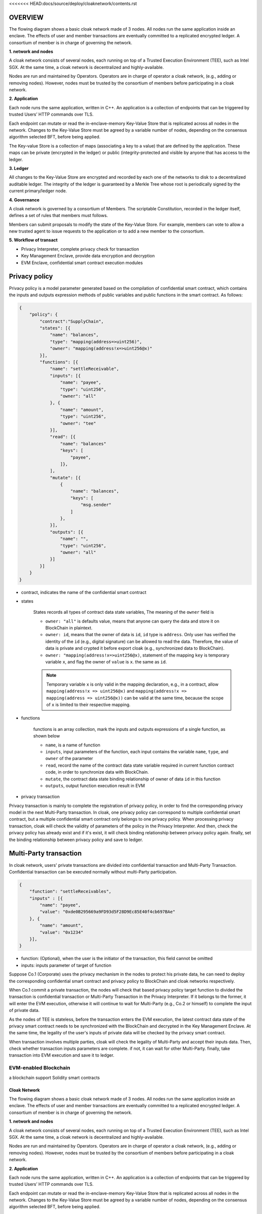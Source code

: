 <<<<<<< HEAD:docs/source/deploy/cloaknetwork/contents.rst

********************************
OVERVIEW
********************************
The flowing diagram shows a basic cloak network made of 3 nodes. 
All nodes run the same application inside an enclave. The effects of user 
and member transactions are eventually committed to a replicated encrypted ledger. 
A consortium of member is in charge of governing the network.

.. image:: cloak-network.svg
    :width: 1000px
    :alt: Cloak-Network
    :align: center

**1. network and nodes**

A cloak network consists of several nodes, each running on top of a 
Trusted Execution Environment (TEE), such as Intel SGX. At the same time, 
a cloak network is decentralized and highly-available.

Nodes are run and maintained by Operators. Operators are in charge of operator 
a cloak network, (e.g., adding or removing nodes). However, nodes must be trusted 
by the consortium of members before participating in a cloak network.

**2. Application**

Each node runs the same application, written in C++. An application is a collection 
of endpoints that can be triggered by trusted Users’ HTTP commands over TLS.

Each endpoint can mutate or read the in-enclave-memory Key-Value Store that is replicated 
across all nodes in the network. Changes to the Key-Value Store must be agreed by a variable 
number of nodes, depending on the consensus algorithm selected BFT, before being applied.

The Key-value Store is a collection of maps (associating a key to a value) that are defined 
by the application. These maps can be private (encrypted in the ledger) or public (integrity-protected 
and visible by anyone that has access to the ledger.

**3. Ledger**

All changes to the Key-Value Store are encrypted and recorded by each one of the networks 
to disk to a decentralized auditable ledger. The integrity of the ledger is guaranteed 
by a Merkle Tree whose root is periodically signed by the current primary/ledger node.

**4. Governance**

A cloak network is governed by a consortium of Members. The scriptable Constitution, 
recorded in the ledger itself, defines a set of rules that members must follows.

Members can submit proposals to modify the state of the Key-Value Store. 
For example, members can vote to allow a new trusted agent to issue requests to the 
application or to add a new member to the consortium.


**5. Workflow of transact**

.. image:: cloak-framework.svg
    :width: 1000px
    :alt: Cloak-Framework
    :align: center

* Privacy Interpreter, complete privacy check for transaction
* Key Management Enclave, provide data encryption and decryption
* EVM Enclave, confidential smart contract execution modules

********************************
Privacy policy
********************************

Privacy policy is a model parameter generated based on the compilation of confidential smart contract, 
which contains the inputs and outputs expression methods of public variables and public functions in the smart contract.
As follows:

.. code-block::

    {
        "policy": {
            "contract":"SupplyChain",
            "states": [{
                "name": "balances",
                "type": "mapping(address=>uint256)",
                "owner": "mapping(address!x=>uint256@x)"
            }],
            "functions": [{
                "name": "settleReceivable",
                "inputs": [{
                    "name": "payee",
                    "type": "uint256",
                    "owner": "all"
                }, {
                    "name": "amount",
                    "type": "uint256",
                    "owner": "tee" 
                }],
                "read": [{
                    "name": "balances"
                    "keys": [
                        "payee", 
                    ]}, 
                ],
                "mutate": [{
                    {
                        "name": "balances",
                        "keys": [
                            "msg.sender"
                        ]
                    },
                }],
                "outputs": [{
                    "name": "",
                    "type": "uint256",
                    "owner": "all"
                }]
            }]
        }
    }

* contract, indicates the name of the confidential smart contract

* states 

    States records all types of contract data state variables, The meaning of the ``owner`` field is

    * ``owner: "all"`` is defaults value, means that anyone can query the data and store it on BlockChain in plaintext.

    * ``owner: id``, means that the owner of data is ``id``, ``id`` type is ``address``. 
      Only user has verified the identity of the ``id`` (e.g., digital signature) can be allowed to read the data. 
      Therefore, the value of data is private and crypted it before export cloak (e.g., synchronized data to BlockChain).

    * ``owner: "mapping(address!x=>uint256@x)``, statement of the mapping ``key`` is temporary variable ``x``, 
      and flag the owner of ``value`` is ``x``. the same as ``id``.

    .. note ::

        Temporary variable ``x`` is only valid in the mapping declaration, e.g., in a contract, 
        allow ``mapping(address!x => uint256@x)`` and ``mapping(address!x => mapping(address => uint256@x))`` can be valid 
        at the same time, because the scope of ``x`` is limited to their respective mapping.

* functions

    functions is an array collection, mark the inputs and outputs expressions of a single function, as shown below

    * ``name``, is a name of function

    * ``inputs``, input parameters of the function, each input contains the variable ``name``, ``type``, and ``owner`` of the parameter

    * ``read``, record the name of the contract data state variable required in current function contract code, in order to synchronize data
      with BlockChain.

    * ``mutate``, the contract data state binding relationship of owner of data ``id`` in this function

    * ``outputs``, output function execution result in EVM


* privacy transaction

.. mermaid:: privacy.mmd

Privacy transaction is mainly to complete the registration of privacy policy, in order to find the corresponding privacy model in the next Multi-Party transaction.
In cloak, one privacy policy can correspond to multiple confidential smart contract, but a multiple confidential smart contract only belongs to one privacy policy.
When processing privacy transaction, cloak will check the validity of parameters of the policy in the Privacy Interpreter. And then, 
check the privacy policy has already exist and if it's exist, it will check binding relationship between privacy policy again. finally, set the binding relationship 
between privacy policy and save to ledger.

************************
Multi-Party transaction
************************

In cloak network, users' private transactions are divided into confidential transaction and 
Multi-Party Transaction. Confidential transaction can be executed normally without multi-Party 
participation. 

.. code-block::

    {
        "function": "settleReceivables",
        "inputs" : [{
            "name": "payee",
            "value": "0xde0B295669a9FD93d5F28D9Ec85E40f4cb697BAe"
        }, {
            "name": "amount",
            "value": "0x1234"
        }],
    }

* function: (Optional), when the user is the initiator of the transaction, this field cannot be omitted 

* inputs: inputs parameter of target of function

Suppose Co.1 (Corporate) uses the privacy mechanism in the nodes to protect his 
private data, he can need to deploy the corresponding confidential smart contract and privacy 
policy to BlockChain and cloak networks respectively. 

When Co.1 commit a private transaction, the nodes will check that based privacy policy 
target function to divided the transaction is confidential transaction or Multi-Party 
Transaction in the Privacy Interpreter. If it belongs to the former, it will enter 
the EVM execution, otherwise it will continue to wait for Multi-Party (e.g., Co.2 or himself) 
to complete the input of private data. 

.. mermaid:: mpt.mmd

As the nodes of TEE is stateless, before the transaction enters the EVM execution, 
the latest contract data state of the privacy smart contract needs to be synchronized 
with the BlockChain and decrypted in the Key Management Enclave. At the same time, 
the legality of the user's inputs of private data will be checked by the privacy smart contract.

.. mermaid:: mpt1.mmd

When transaction involves multiple parties, cloak will check the legality of Multi-Party and accept
their inputs data. Then, check whether transaction inputs parameters are complete. if not, it can wait
for other Multi-Party. finally, take transaction into EVM execution and save it to ledger.

=======
=================================
EVM-enabled Blockchain
=================================

a blockchain support Solidity smart contracts

=================================
Cloak Network
=================================

The flowing diagram shows a basic cloak network made of 3 nodes. 
All nodes run the same application inside an enclave. The effects of user 
and member transactions are eventually committed to a replicated encrypted ledger. 
A consortium of member is in charge of governing the network.

.. image:: ../imgs/cloak-network.svg
    :width: 1000px
    :alt: Cloak-Network
    :align: center

**1. network and nodes**

A cloak network consists of several nodes, each running on top of a 
Trusted Execution Environment (TEE), such as Intel SGX. At the same time, 
a cloak network is decentralized and highly-available.

Nodes are run and maintained by Operators. Operators are in charge of operator 
a cloak network, (e.g., adding or removing nodes). However, nodes must be trusted 
by the consortium of members before participating in a cloak network.

**2. Application**

Each node runs the same application, written in C++. An application is a collection 
of endpoints that can be triggered by trusted Users’ HTTP commands over TLS.

Each endpoint can mutate or read the in-enclave-memory Key-Value Store that is replicated 
across all nodes in the network. Changes to the Key-Value Store must be agreed by a variable 
number of nodes, depending on the consensus algorithm selected BFT, before being applied.

The Key-value Store is a collection of maps (associating a key to a value) that are defined 
by the application. These maps can be private (encrypted in the ledger) or public (integrity-protected 
and visible by anyone that has access to the ledger.

**3. Ledger**

All changes to the Key-Value Store are encrypted and recorded by each one of the networks 
to disk to a decentralized auditable ledger. The integrity of the ledger is guaranteed 
by a Merkle Tree whose root is periodically signed by the current primary/ledger node.

**4. Governance**

A cloak network is governed by a consortium of Members. The scriptable Constitution, 
recorded in the ledger itself, defines a set of rules that members must follows.

Members can submit proposals to modify the state of the Key-Value Store. 
For example, members can vote to allow a new trusted agent to issue requests to the 
application or to add a new member to the consortium.


**5. Workflow of transact**

.. image:: ../imgs/cloak-framework.svg
    :width: 1000px
    :alt: Cloak-Framework
    :align: center

* Privacy Interpreter, complete privacy check for transaction
* Key Management Enclave, provide data encryption and decryption
* EVM Enclave, confidential smart contract execution modules

---------------
Privacy policy
---------------

Privacy policy is a model parameter generated based on the compilation of confidential smart contract, 
which contains the inputs and outputs expression methods of public variables and public functions in the smart contract.
As follows:

.. code-block ::

    {
        "policy": {
            "contract":"SupplyChain",
            "states": [{
                "name": "balances",
                "type": "mapping(address=>uint256)",
                "owner": "mapping(address!x=>uint256@x)"
            }],
            "functions": [{
                "name": "settleReceivable",
                "inputs": [{
                    "name": "payee",
                    "type": "uint256",
                    "owner": "all"
                }, {
                    "name": "amount",
                    "type": "uint256",
                    "owner": "tee" 
                }],
                "read": [{
                    "name": "balances"
                    "keys": [
                        "payee", 
                    ]}, 
                ],
                "mutate": [{
                    {
                        "name": "balances",
                        "keys": [
                            "msg.sender"
                        ]
                    },
                }],
                "outputs": [{
                    "name": "",
                    "type": "uint256",
                    "owner": "all"
                }]
            }]
        }
    }

* contract, indicates the name of the confidential smart contract

* states 

    States records all types of contract data state variables, The meaning of the ``owner`` field is

    * ``owner: "all"`` is defaults value, means that anyone can query the data and store it on BlockChain in plaintext.

    * ``owner: id``, means that the owner of data is ``id``, ``id`` type is ``address``. 
      Only user has verified the identity of the ``id`` (e.g., digital signature) can be allowed to read the data. 
      Therefore, the value of data is private and crypted it before export cloak (e.g., synchronized data to BlockChain).

    * ``owner: "mapping(address!x=>uint256@x)``, statement of the mapping ``key`` is temporary variable ``x``, 
      and flag the owner of ``value`` is ``x``. the same as ``id``.

    .. note ::

        Temporary variable ``x`` is only valid in the mapping declaration, e.g., in a contract, 
        allow ``mapping(address!x => uint256@x)`` and ``mapping(address!x => mapping(address => uint256@x))`` can be valid 
        at the same time, because the scope of ``x`` is limited to their respective mapping.

* functions

    functions is an array collection, mark the inputs and outputs expressions of a single function, as shown below

    * ``name``, is a name of function

    * ``inputs``, input parameters of the function, each input contains the variable ``name``, ``type``, and ``owner`` of the parameter

    * ``read``, record the name of the contract data state variable required in current function contract code, in order to synchronize data
      with BlockChain.

    * ``mutate``, the contract data state binding relationship of owner of data ``id`` in this function

    * ``outputs``, output function execution result in EVM


* privacy transaction

.. image:: ../imgs/workflow-privacy.svg
    :width: 900px
    :alt: workflow-privacy
    :align: center

Privacy transaction is mainly to complete the registration of privacy policy, in order to find the corresponding privacy model in the next Multi-Party transaction.
In cloak, one privacy policy can correspond to multiple confidential smart contract, but a multiple confidential smart contract only belongs to one privacy policy.
When processing privacy transaction, cloak will check the validity of parameters of the policy in the Privacy Interpreter. And then, 
check the privacy policy has already exist and if it's exist, it will check binding relationship between privacy policy again. finally, set the binding relationship 
between privacy policy and save to ledger.

------------------------
Multi-Party transaction
------------------------

In cloak network, users’ private transactions are divided into confidential transaction and 
Multi-Party Transaction. Confidential transaction can be executed normally without multi-Party 
participation. 

Suppose Co.1 (Corporate) uses the privacy mechanism in the nodes to protect his 
private data, he can need to deploy the corresponding confidential smart contract and privacy 
policy to BlockChain and cloak networks respectively. 

When Co.1 commit a private transaction, the nodes will check that based privacy policy 
target function to divided the transaction is confidential transaction or Multi-Party 
Transaction in the Privacy Interpreter. If it belongs to the former, it will enter 
the EVM execution, otherwise it will continue to wait for Multi-Party (e.g., Co.2 or himself) 
to complete the input of private data. 

.. image:: ../imgs/workflow-confidential.svg
    :width: 900px
    :alt: workflow-confidential
    :align: center

As the nodes of TEE is stateless, before the transaction enters the EVM execution, 
the latest contract data state of the privacy smart contract needs to be synchronized 
with the BlockChain and decrypted in the Key Management Enclave. At the same time, 
the legality of the user's inputs of private data will be checked by the privacy smart contract.

.. image:: ../imgs/workflow-mpt.svg
    :width: 900px
    :alt: workflow-mpt
    :align: center

When transaction involves multiple parties, cloak will check the legality of Multi-Party and accept
their inputs data. Then, check whether transaction inputs parameters are complete. if not, it can wait
for other Multi-Party. finally, take transaction into EVM Enclave extension and save it to ledger.
>>>>>>> origin/main:docs/source/deploy/architecture.rst
